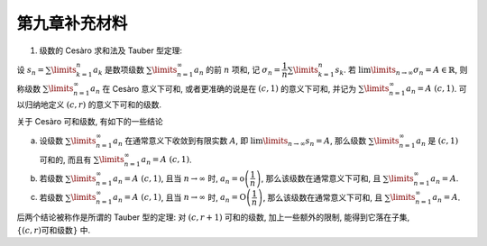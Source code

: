 第九章补充材料
^^^^^^^^^^^^^^^^^^^^^^^^^

1. 级数的 Cesàro 求和法及 Tauber 型定理:

设 :math:`s_n = \sum\limits_{k=1}^{n} a_k` 是数项级数 :math:`\sum\limits_{n=1}^{\infty} a_n` 的前 :math:`n` 项和,
记 :math:`\sigma_n = \dfrac{1}{n} \sum\limits_{k=1}^{n} s_k`. 若 :math:`\lim\limits_{n\to\infty} \sigma_n = A \in \mathbb{R}`,
则称级数 :math:`\sum\limits_{n=1}^{\infty} a_n` 在 Cesàro 意义下可和, 或者更准确的说是在 :math:`(c, 1)` 的意义下可和,
并记为 :math:`\sum\limits_{n=1}^{\infty} a_n = A~(c, 1)`. 可以归纳地定义 :math:`(c, r)` 的意义下可和的级数.

关于 Cesàro 可和级数, 有如下的一些结论

a. 设级数 :math:`\sum\limits_{n=1}^{\infty} a_n` 在通常意义下收敛到有限实数 :math:`A`,
   即 :math:`\lim\limits_{n \to \infty} s_n = A`, 那么级数 :math:`\sum\limits_{n=1}^{\infty} a_n` 是 :math:`(c, 1)` 可和的,
   而且有 :math:`\sum\limits_{n=1}^{\infty} a_n = A~(c, 1)`.

b. 若级数 :math:`\sum\limits_{n=1}^{\infty} a_n = A~(c, 1)`, 且当 :math:`n\to\infty` 时,
   :math:`a_n = \mathrm{o} \left( \dfrac{1}{n} \right)`, 那么该级数在通常意义下可和,
   且 :math:`\sum\limits_{n=1}^{\infty} a_n = A`.
c. 若级数 :math:`\sum\limits_{n=1}^{\infty} a_n = A~(c, 1)`, 且当 :math:`n\to\infty` 时,
   :math:`a_n = \mathrm{O} \left( \dfrac{1}{n} \right)`, 那么该级数在通常意义下可和,
   且 :math:`\sum\limits_{n=1}^{\infty} a_n = A`.

后两个结论被称作是所谓的 Tauber 型的定理: 对 :math:`(c, r+1)` 可和的级数, 加上一些额外的限制,
能得到它落在子集, :math:`\{ (c, r) \text{可和级数} \}` 中.

.. proof:proof::

   a. 若 :math:`\sum\limits_{n=1}^{\infty} a_n` 在通常意义下收敛到有限实数 :math:`A`, 那么

   .. math::

      A = \lim\limits_{n \to \infty} s_n = \lim\limits_{n \to \infty} \dfrac{n\sigma_n - (n-1)\sigma_{n-1}}{n - (n-1)},

   于是根据 Stolz 公式 (Stolz–Cesàro 定理), 有

   .. math::

      \lim\limits_{n \to \infty} \sigma_n = \lim\limits_{n \to \infty} \dfrac{n\sigma_n}{n}
      = \lim\limits_{n \to \infty} \dfrac{n\sigma_n - (n-1)\sigma_{n-1}}{n - (n-1)} = A.

   这表明了 :math:`\sum\limits_{n=1}^{\infty} a_n = A~(c, 1)`.

   b. 我们考察 :math:`s_n - \sigma_n`, 有

   .. math::

      s_n - \sigma_n & = \sum\limits_{k=1}^n a_k - \sum\limits_{k=1}^n \left( 1 - \dfrac{k-1}{n} \right) a_k \\
      & = \dfrac{\sum\limits_{k=1}^n (k-1)a_k}{n}.

   由于 :math:`n \to \infty` 时有 :math:`a_n = \mathrm{o}\left( \dfrac{1}{n} \right)`,
   那么 :math:`\lim\limits_{n \to \infty} n a_n = 0`, 这也等价于

   .. math::

      \lim_{n \to \infty} (n - 1) a_n = 0.

   于是对 :math:`\dfrac{\sum\limits_{k=1}^n (k-1)a_k}{n}` 使用 Stolz 公式有:

   .. math::

      \lim\limits_{n \to \infty} (s_n - \sigma_n) & = \lim\limits_{n \to \infty} \dfrac{\sum\limits_{k=1}^n (k-1)a_k}{n} \\
      & = \lim\limits_{n \to \infty} \dfrac{\sum\limits_{k=1}^n (k-1)a_k - \sum\limits_{k=1}^{n-1} (k-1)a_k}{n - (n-1)} \\
      & = \lim\limits_{n \to \infty} \dfrac{(n-1)a_n}{1} = 0.

   这表明 :math:`\sum\limits_{n=1}^{\infty} a_n = \lim\limits_{n \to \infty} s_n = \lim\limits_{n \to \infty} \sigma_n = A`.

   c. 除了已知条件:当 :math:`n\to\infty` 时 :math:`a_n = \mathrm{O} \left( \dfrac{1}{n} \right)`,
   即存在正实数 :math:`M`. 使得对任意自然数 :math:`n` 有 :math:`\rvert n a_n \rvert \leqslant M` 之外,
   我们所拥有的条件是 :math:`\sum\limits_{n=1}^{\infty} a_n = A~(c, 1)`, 即 :math:`\lim\limits_{n\to\infty} \sigma_n = A`,
   这等价于 :math:`\forall \varepsilon > 0`, 存在自然数 :math:`N` 使得
   :math:`\forall n > m > N, \lvert \sigma_n - \sigma_m \vert < \varepsilon`.

   之前 b. 的时候, 我们导出了 :math:`s_n` 与 :math:`\sigma_n` 的关系

   .. math::

      s_n = \sigma_n + \sum\limits_{k = 1}^n \dfrac{(k-1)a_k}{n}.

   由于我们只有 :math:`\rvert n a_n \rvert \leqslant M`, 所以 Stolz 公式不能再用了, 得另想办法.

   想法: 将 :math:`s_n - \sigma_n` 与 :math:`\sigma_n - \sigma_m` 联系上, 并用它控制余项的大小. 假设 :math:`n > m`, 那么有

   .. math::

      \sigma_n - \sigma_m & = \dfrac{1}{n} \sum\limits_{k=1}^n s_k - \dfrac{1}{m} \sum\limits_{k=1}^{m} s_k \\
      & = \dfrac{1}{n} \sum\limits_{k=1}^n s_k - \dfrac{1}{m} \sum\limits_{k=1}^{n} s_k + \dfrac{1}{m} \sum\limits_{k=m+1}^{n} s_k \\
      & = \dfrac{m - n}{nm} \sum\limits_{k=1}^n s_k + \dfrac{1}{m} \sum\limits_{k=m+1}^{n} s_k.

   另一方面, 有

   .. math::

      s_n - \sigma_n = s_n - \dfrac{1}{n} \sum\limits_{k = 1}^n s_k.

   两式通分相减, 有

   .. math::

      & (s_n - \sigma_n) - \dfrac{m}{n - m}(\sigma_n - \sigma_m) \\
      & = s_n - \cancel{\dfrac{1}{n} \sum\limits_{k = 1}^n s_k} + \cancel{\dfrac{1}{n} \sum\limits_{k=1}^n s_k}
         - \dfrac{1}{n-m} \sum\limits_{k=m+1}^{n} s_k \\
      & = s_n - \dfrac{1}{n-m} \sum\limits_{k=m+1}^{n} s_k = \dfrac{1}{n-m} \sum\limits_{k=m+1}^{n} (s_n - s_k).

   整理一下, 有

   .. math::

      s_n - \sigma_n = \underbrace{\dfrac{m}{n - m}(\sigma_n - \sigma_m)}_{\text{第一部分}} +
                       \underbrace{\dfrac{1}{n-m} \sum\limits_{k=m+1}^{n} (s_n - s_k)}_{\text{第二部分}}.

   对于第二部分 :math:`\dfrac{1}{n-m} \sum\limits_{k=m+1}^{n} (s_n - s_k)` 和式中的每一项, 我们有估计

   .. math::

      \begin{multline*}
      \lvert s_n - s_k \rvert = \lvert a_{k+1} + \cdots + a_n \rvert \\
      \leqslant \dfrac{M}{k+1} + \cdots \dfrac{M}{n} \leqslant \dfrac{(n-k)M}{k+1} \leqslant \dfrac{(n-m-1)M}{m+1}
      \end{multline*}

   于是

   .. math::

      \left\lvert \dfrac{1}{n-m} \sum\limits_{k=m+1}^{n} (s_n - s_k) \right\rvert
      \leqslant \dfrac{1}{n-m} (n-m) \dfrac{n-m-1}{m+1} M < \dfrac{n-m}{m} M.

   我们希望有 :math:`\dfrac{n-m}{m} < \dfrac{\varepsilon}{2M}`, 即 :math:`m > \dfrac{n}{1 + \frac{\varepsilon}{2M}}`.
   取 :math:`n` 足够大, 使得 :math:`n - \dfrac{n}{1 + \frac{\varepsilon}{2M}} > 2`, 或者等价地,
   取 :math:`n > \dfrac{2(2M + \varepsilon)}{\varepsilon}`, 即可确保能取到整数

   .. math::

      m \in \left[ \dfrac{n}{1 + \frac{\varepsilon}{2M}}, n \right],

   即有 :math:`\lvert \text{第二部分} \rvert < \dfrac{\varepsilon}{2}`.

   对于 :math:`\text{第一部分} = \dfrac{m}{n - m}(\sigma_n - \sigma_m)`,
   由于已有 :math:`\dfrac{n-m}{m} < \dfrac{\varepsilon}{2M}`, 即 :math:`\dfrac{m}{n-m} > \dfrac{2M}{\varepsilon}`,
   进一步要求 :math:`\dfrac{2M}{\varepsilon} < \dfrac{m}{n-m} < \dfrac{4M}{\varepsilon}`, 即
   :math:`m < \dfrac{n}{1 + \frac{\varepsilon}{4M}}`. 这样的整数 :math:`m` 总是可以取到的,
   只要保证 :math:`\dfrac{n}{1 + \frac{\varepsilon}{4M}} - \dfrac{n}{1 + \frac{\varepsilon}{2M}} > 2` 即可,
   即 :math:`n > \dfrac{8M}{\varepsilon}\left(1 + \frac{\varepsilon}{4M}\right)\left(1 + \frac{\varepsilon}{2M}\right)`.
   于是

   .. math::

      \lvert \text{第一部分} \rvert = \left\lvert \dfrac{m}{n - m}(\sigma_n - \sigma_m) \right\rvert
      \leqslant \dfrac{4M}{\varepsilon} \left\lvert \sigma_n - \sigma_m \right\rvert.

   若取 :math:`N` 充分大, 使得 :math:`\forall n > m > N` 都有
   :math:`\left\lvert \sigma_n - \sigma_m \right\rvert < \dfrac{\varepsilon^2}{8M}`, 那么

   .. math::

      \left\lvert s_n - \sigma_n \right\rvert \leqslant \lvert \text{第一部分} \rvert + \lvert \text{第二部分} \rvert < \varepsilon.

   注意我们的取法: :math:`N` 充分大
   (大于 :math:`\dfrac{8M}{\varepsilon}\left(1 + \frac{\varepsilon}{4M}\right)\left(1 + \frac{\varepsilon}{2M}\right)`),
   :math:`m, n` 满足关系:

   .. math::

      \dfrac{n}{1 + \frac{\varepsilon}{2M}} < m < \dfrac{n}{1 + \frac{\varepsilon}{4M}} < n.
